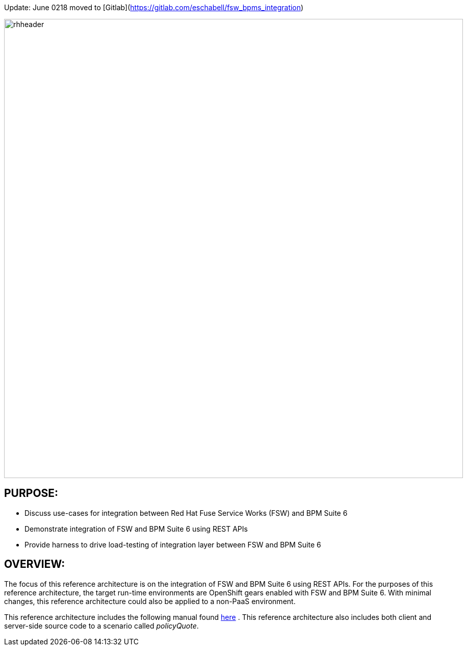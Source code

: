 Update: June 0218 moved to [Gitlab](https://gitlab.com/eschabell/fsw_bpms_integration)


:data-uri:
:toc2:

:numbered!:
:ref_arch_doc: link:doc/ref_arch.adoc[here]

image::doc/images/rhheader.png[width=900]

== PURPOSE:
* Discuss use-cases for integration between Red Hat Fuse Service Works (FSW) and BPM Suite 6
* Demonstrate integration of FSW and BPM Suite 6 using REST APIs
* Provide harness to drive load-testing of integration layer between FSW and BPM Suite 6

== OVERVIEW:
The focus of this reference architecture is on the integration of FSW and BPM Suite 6 using REST APIs.
For the purposes of this reference architecture, the target run-time environments are OpenShift gears enabled with FSW and BPM Suite 6.  
With minimal changes, this reference architecture could also be applied to a non-PaaS environment.

This reference architecture includes the following manual found {ref_arch_doc} .
This reference architecture also includes both client and server-side source code to a scenario called
_policyQuote_.
